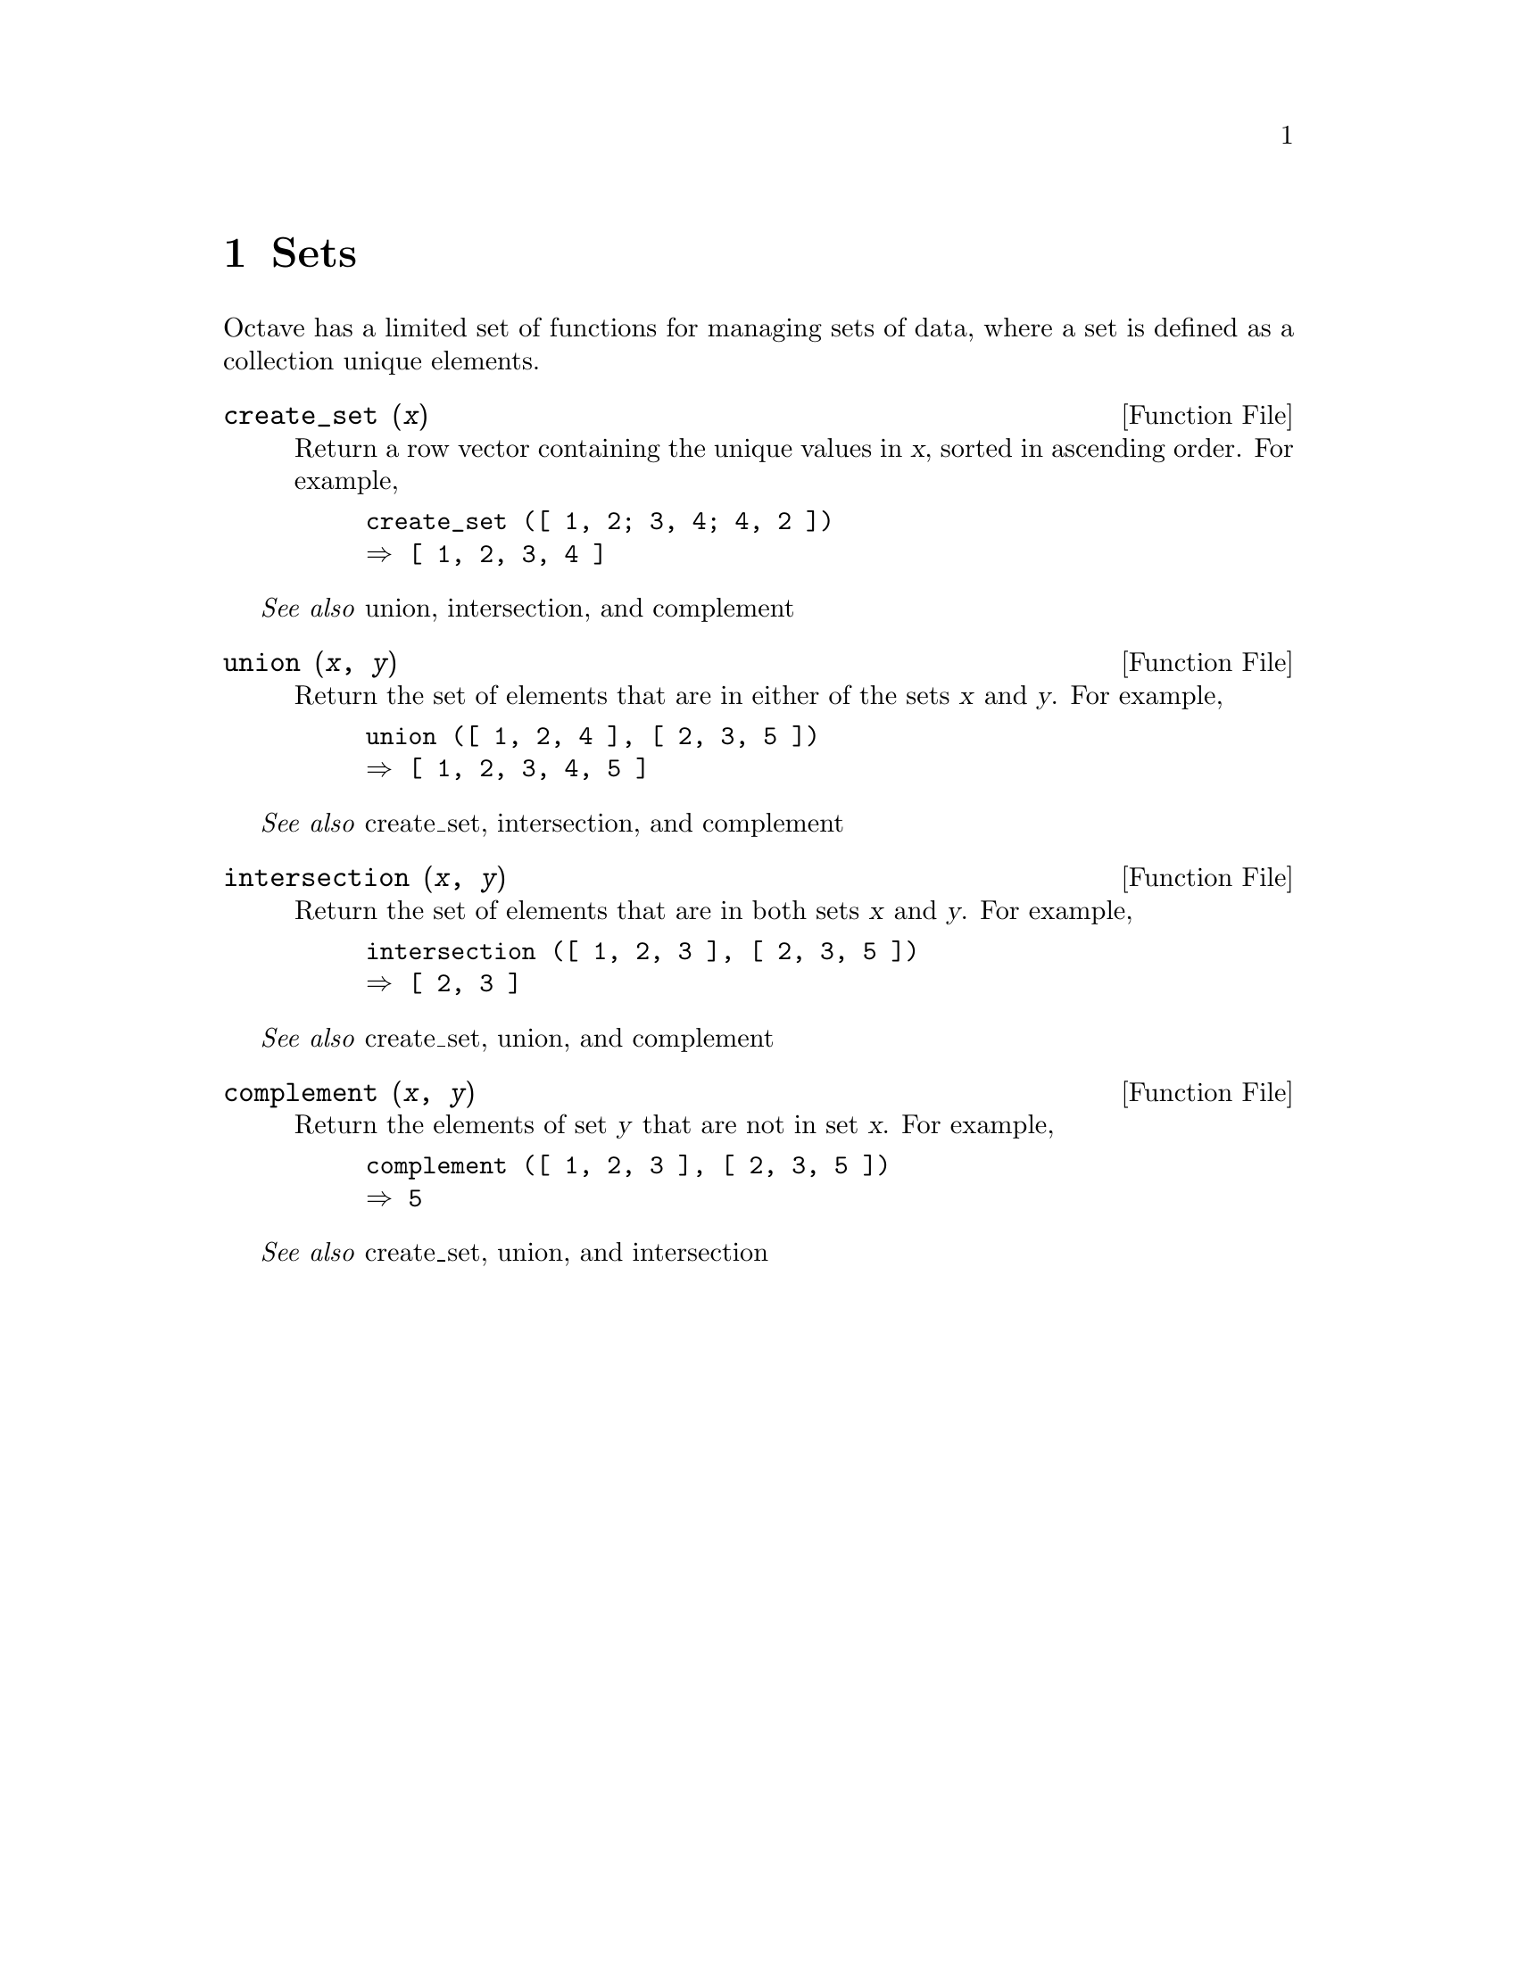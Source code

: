 @c DO NOT EDIT!  Generated automatically by munge-texi.

@c Copyright (C) 1996, 1997 John W. Eaton
@c This is part of the Octave manual.
@c For copying conditions, see the file gpl.texi.

@node Sets, Polynomial Manipulations, Financial Functions, Top
@chapter Sets

Octave has a limited set of functions for managing sets of data, where a
set is defined as a collection unique elements.

@anchor{doc-create_set}
@deftypefn {Function File} {} create_set (@var{x})
Return a row vector containing the unique values in @var{x}, sorted in
ascending order.  For example,

@example
@group
create_set ([ 1, 2; 3, 4; 4, 2 ])
@result{} [ 1, 2, 3, 4 ]
@end group
@end example
@end deftypefn
@seealso{union, intersection, and complement}


@anchor{doc-union}
@deftypefn {Function File} {} union (@var{x}, @var{y})
Return the set of elements that are in either of the sets @var{x} and
@var{y}.  For example,

@example
@group
union ([ 1, 2, 4 ], [ 2, 3, 5 ])
@result{} [ 1, 2, 3, 4, 5 ]
@end group
@end example
@end deftypefn
@seealso{create_set, intersection, and complement}


@anchor{doc-intersection}
@deftypefn {Function File} {} intersection (@var{x}, @var{y})
Return the set of elements that are in both sets @var{x} and @var{y}.
For example,

@example
@group
intersection ([ 1, 2, 3 ], [ 2, 3, 5 ])
@result{} [ 2, 3 ]
@end group
@end example
@end deftypefn
@seealso{create_set, union, and complement}


@anchor{doc-complement}
@deftypefn {Function File} {} complement (@var{x}, @var{y})
Return the elements of set @var{y} that are not in set @var{x}.  For
example,

@example
@group
complement ([ 1, 2, 3 ], [ 2, 3, 5 ])
@result{} 5
@end group
@end example
@end deftypefn
@seealso{create_set, union, and intersection}

